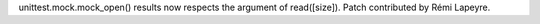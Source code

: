 unittest.mock.mock_open() results now respects the argument of read([size]).
Patch contributed by Rémi Lapeyre.
